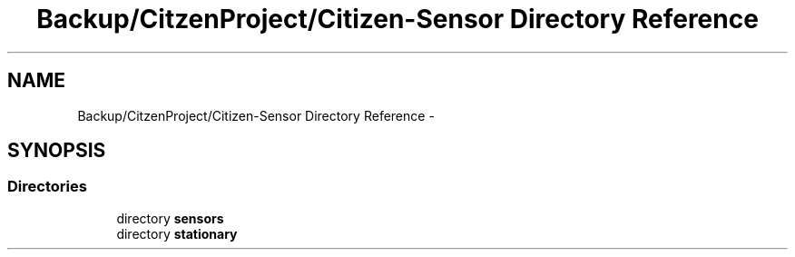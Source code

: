 .TH "Backup/CitzenProject/Citizen-Sensor Directory Reference" 3 "Wed Jul 5 2017" "Canary" \" -*- nroff -*-
.ad l
.nh
.SH NAME
Backup/CitzenProject/Citizen-Sensor Directory Reference \- 
.SH SYNOPSIS
.br
.PP
.SS "Directories"

.in +1c
.ti -1c
.RI "directory \fBsensors\fP"
.br
.ti -1c
.RI "directory \fBstationary\fP"
.br
.in -1c

